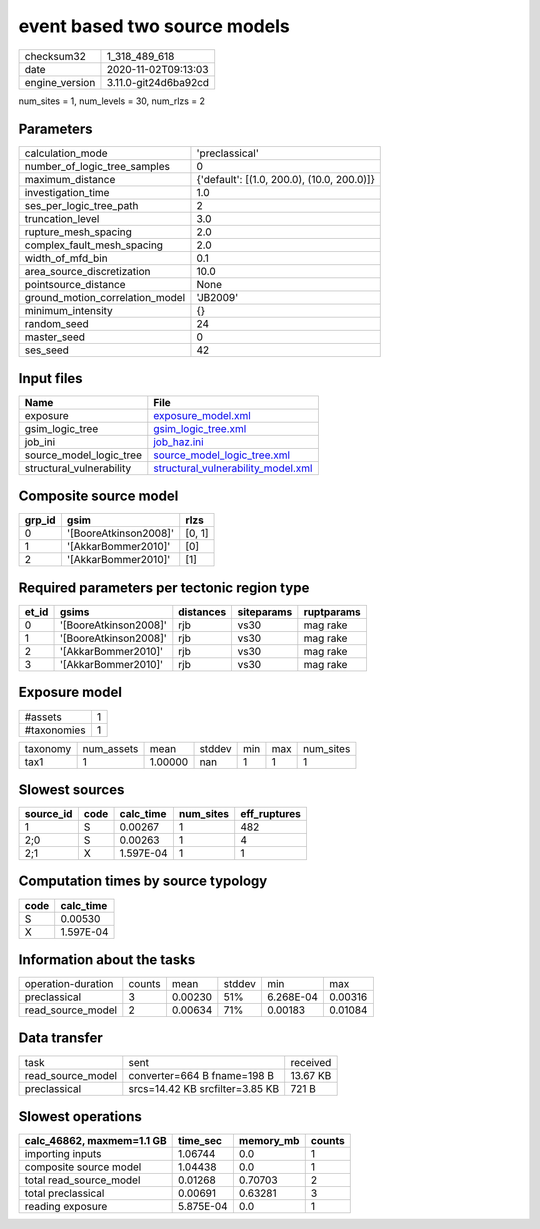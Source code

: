 event based two source models
=============================

============== ====================
checksum32     1_318_489_618       
date           2020-11-02T09:13:03 
engine_version 3.11.0-git24d6ba92cd
============== ====================

num_sites = 1, num_levels = 30, num_rlzs = 2

Parameters
----------
=============================== ==========================================
calculation_mode                'preclassical'                            
number_of_logic_tree_samples    0                                         
maximum_distance                {'default': [(1.0, 200.0), (10.0, 200.0)]}
investigation_time              1.0                                       
ses_per_logic_tree_path         2                                         
truncation_level                3.0                                       
rupture_mesh_spacing            2.0                                       
complex_fault_mesh_spacing      2.0                                       
width_of_mfd_bin                0.1                                       
area_source_discretization      10.0                                      
pointsource_distance            None                                      
ground_motion_correlation_model 'JB2009'                                  
minimum_intensity               {}                                        
random_seed                     24                                        
master_seed                     0                                         
ses_seed                        42                                        
=============================== ==========================================

Input files
-----------
======================== ==========================================================================
Name                     File                                                                      
======================== ==========================================================================
exposure                 `exposure_model.xml <exposure_model.xml>`_                                
gsim_logic_tree          `gsim_logic_tree.xml <gsim_logic_tree.xml>`_                              
job_ini                  `job_haz.ini <job_haz.ini>`_                                              
source_model_logic_tree  `source_model_logic_tree.xml <source_model_logic_tree.xml>`_              
structural_vulnerability `structural_vulnerability_model.xml <structural_vulnerability_model.xml>`_
======================== ==========================================================================

Composite source model
----------------------
====== ===================== ======
grp_id gsim                  rlzs  
====== ===================== ======
0      '[BooreAtkinson2008]' [0, 1]
1      '[AkkarBommer2010]'   [0]   
2      '[AkkarBommer2010]'   [1]   
====== ===================== ======

Required parameters per tectonic region type
--------------------------------------------
===== ===================== ========= ========== ==========
et_id gsims                 distances siteparams ruptparams
===== ===================== ========= ========== ==========
0     '[BooreAtkinson2008]' rjb       vs30       mag rake  
1     '[BooreAtkinson2008]' rjb       vs30       mag rake  
2     '[AkkarBommer2010]'   rjb       vs30       mag rake  
3     '[AkkarBommer2010]'   rjb       vs30       mag rake  
===== ===================== ========= ========== ==========

Exposure model
--------------
=========== =
#assets     1
#taxonomies 1
=========== =

======== ========== ======= ====== === === =========
taxonomy num_assets mean    stddev min max num_sites
tax1     1          1.00000 nan    1   1   1        
======== ========== ======= ====== === === =========

Slowest sources
---------------
========= ==== ========= ========= ============
source_id code calc_time num_sites eff_ruptures
========= ==== ========= ========= ============
1         S    0.00267   1         482         
2;0       S    0.00263   1         4           
2;1       X    1.597E-04 1         1           
========= ==== ========= ========= ============

Computation times by source typology
------------------------------------
==== =========
code calc_time
==== =========
S    0.00530  
X    1.597E-04
==== =========

Information about the tasks
---------------------------
================== ====== ======= ====== ========= =======
operation-duration counts mean    stddev min       max    
preclassical       3      0.00230 51%    6.268E-04 0.00316
read_source_model  2      0.00634 71%    0.00183   0.01084
================== ====== ======= ====== ========= =======

Data transfer
-------------
================= =============================== ========
task              sent                            received
read_source_model converter=664 B fname=198 B     13.67 KB
preclassical      srcs=14.42 KB srcfilter=3.85 KB 721 B   
================= =============================== ========

Slowest operations
------------------
========================= ========= ========= ======
calc_46862, maxmem=1.1 GB time_sec  memory_mb counts
========================= ========= ========= ======
importing inputs          1.06744   0.0       1     
composite source model    1.04438   0.0       1     
total read_source_model   0.01268   0.70703   2     
total preclassical        0.00691   0.63281   3     
reading exposure          5.875E-04 0.0       1     
========================= ========= ========= ======